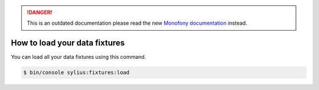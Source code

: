 .. rst-class:: outdated

.. danger::

   This is an outdated documentation please read the new `Monofony documentation`_ instead.

How to load your data fixtures
==============================

You can load all your data fixtures using this command.

.. code-block:: bash

    $ bin/console sylius:fixtures:load

.. _Monofony documentation: https://docs.monofony.com
